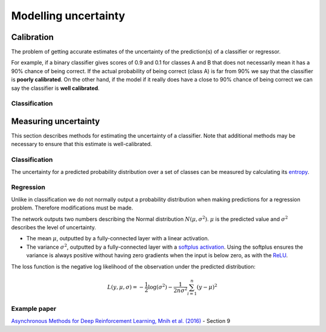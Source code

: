 """"""""""""""""""""""
Modelling uncertainty
""""""""""""""""""""""

Calibration
---------------
The problem of getting accurate estimates of the uncertainty of the prediction(s) of a classifier or regressor.

For example, if a binary classifier gives scores of 0.9 and 0.1 for classes A and B that does not necessarily mean it has a 90% chance of being correct. If the actual probability of being correct (class A) is far from 90% we say that the classifier is **poorly calibrated**. On the other hand, if the model if it really does have a close to 90% chance of being correct we can say the classifier is **well calibrated**.

Classification
_________________


Measuring uncertainty
----------------------
This section describes methods for estimating the uncertainty of a classifier. Note that additional methods may be necessary to ensure that this estimate is well-calibrated.

Classification
________________
The uncertainty for a predicted probability distribution over a set of classes can be measured by calculating its `entropy <https://ml-compiled.readthedocs.io/en/latest/entropy.html#entropy>`_.

Regression
______________
Unlike in classification we do not normally output a probability distribution when making predictions for a regression problem. Therefore modifications must be made.

The network outputs two numbers describing the Normal distribution :math:`N(\mu,\sigma^2)`. :math:`\mu` is the predicted value and :math:`\sigma^2` describes the level of uncertainty.

* The mean :math:`\mu`, outputted by a fully-connected layer with a linear activation.
* The variance :math:`\sigma^2`, outputted by a fully-connected layer with a `softplus activation <https://ml-compiled.readthedocs.io/en/latest/activations.html#softplus>`_. Using the softplus ensures the variance is always positive without having zero gradients when the input is below zero, as with the `ReLU <https://ml-compiled.readthedocs.io/en/latest/activations.html#relu>`_.

The loss function is the negative log likelihood of the observation under the predicted distribution:  

.. math::

  L(y,\mu,\sigma) = - \frac{1}{2}\log(\sigma^2) - \frac{1}{2n \sigma^2}\sum_{i=1}^n (y - \mu)^2

Example paper
________________
`Asynchronous Methods for Deep Reinforcement Learning, Mnih et al. (2016) <https://arxiv.org/abs/1602.01783>`_ - Section 9
